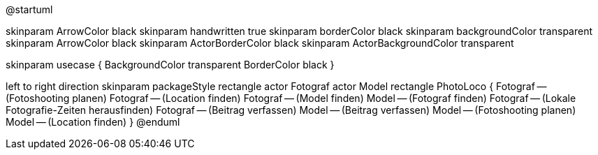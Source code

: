 @startuml

skinparam ArrowColor black
skinparam handwritten true
skinparam borderColor black
skinparam backgroundColor transparent
skinparam ArrowColor black
skinparam ActorBorderColor black
skinparam ActorBackgroundColor transparent

skinparam usecase {
	BackgroundColor transparent
	BorderColor black
}

left to right direction
skinparam packageStyle rectangle
actor Fotograf
actor Model
rectangle PhotoLoco {
  Fotograf -- (Fotoshooting planen)
  Fotograf -- (Location finden)
  Fotograf -- (Model finden)
  Model -- (Fotograf finden)
  Fotograf -- (Lokale Fotografie-Zeiten herausfinden)
  Fotograf -- (Beitrag verfassen)
  Model -- (Beitrag verfassen)
  Model -- (Fotoshooting planen)
  Model -- (Location finden)
}
@enduml
